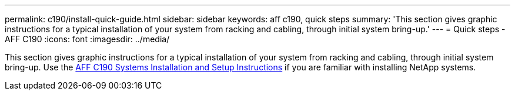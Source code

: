 ---
permalink: c190/install-quick-guide.html
sidebar: sidebar
keywords: aff c190, quick steps
summary: 'This section gives graphic instructions for a typical installation of your system from racking and cabling, through initial system bring-up.'
---
= Quick steps - AFF C190
:icons: font
:imagesdir: ../media/

[.lead]
This section gives graphic instructions for a typical installation of your system from racking and cabling, through initial system bring-up. Use the link:https://library.netapp.com/ecm/ecm_download_file/ECMLP2850392[AFF C190 Systems Installation and Setup Instructions^] if you are familiar with installing NetApp systems.